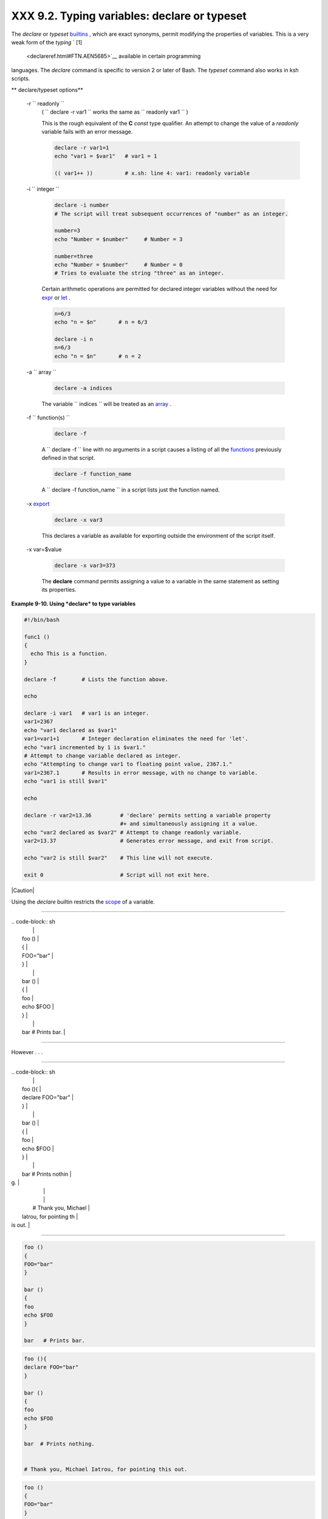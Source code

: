 
######################################################
XXX  9.2. Typing variables: **declare** or **typeset**
######################################################

The *declare* or *typeset* `builtins <internal.html#BUILTINREF>`__ ,
which are exact synonyms, permit modifying the properties of variables.
This is a very weak form of the *typing* ` [1]
 <declareref.html#FTN.AEN5685>`__ available in certain programming
languages. The *declare* command is specific to version 2 or later of
Bash. The *typeset* command also works in ksh scripts.


** declare/typeset options**

 -r ``                 readonly               ``
    ( ``                   declare -r var1                 `` works the
    same as ``                   readonly var1                 `` )

    This is the rough equivalent of the **C** *const* type qualifier. An
    attempt to change the value of a *readonly* variable fails with an
    error message.


    .. code-block:: sh

        declare -r var1=1
        echo "var1 = $var1"   # var1 = 1

        (( var1++ ))          # x.sh: line 4: var1: readonly variable



 -i ``                 integer               ``


    .. code-block:: sh

        declare -i number
        # The script will treat subsequent occurrences of "number" as an integer.

        number=3
        echo "Number = $number"     # Number = 3

        number=three
        echo "Number = $number"     # Number = 0
        # Tries to evaluate the string "three" as an integer.



    Certain arithmetic operations are permitted for declared integer
    variables without the need for `expr <moreadv.html#EXPRREF>`__ or
    `let <internal.html#LETREF>`__ .


    .. code-block:: sh

        n=6/3
        echo "n = $n"       # n = 6/3

        declare -i n
        n=6/3
        echo "n = $n"       # n = 2



 -a ``                 array               ``


    .. code-block:: sh

        declare -a indices



    The variable ``                   indices                 `` will be
    treated as an `array <arrays.html#ARRAYREF>`__ .

 -f ``                 function(s)               ``


    .. code-block:: sh

        declare -f



    A ``                   declare -f                 `` line with no
    arguments in a script causes a listing of all the
    `functions <functions.html#FUNCTIONREF>`__ previously defined in
    that script.


    .. code-block:: sh

        declare -f function_name



    A ``                   declare -f function_name                 ``
    in a script lists just the function named.

 -x `export <internal.html#EXPORTREF>`__


    .. code-block:: sh

        declare -x var3



    This declares a variable as available for exporting outside the
    environment of the script itself.

 -x var=$value


    .. code-block:: sh

        declare -x var3=373



    The **declare** command permits assigning a value to a variable in
    the same statement as setting its properties.



**Example 9-10. Using *declare* to type variables**


.. code-block:: sh

    #!/bin/bash

    func1 ()
    {
      echo This is a function.
    }

    declare -f        # Lists the function above.

    echo

    declare -i var1   # var1 is an integer.
    var1=2367
    echo "var1 declared as $var1"
    var1=var1+1       # Integer declaration eliminates the need for 'let'.
    echo "var1 incremented by 1 is $var1."
    # Attempt to change variable declared as integer.
    echo "Attempting to change var1 to floating point value, 2367.1."
    var1=2367.1       # Results in error message, with no change to variable.
    echo "var1 is still $var1"

    echo

    declare -r var2=13.36         # 'declare' permits setting a variable property
                                  #+ and simultaneously assigning it a value.
    echo "var2 declared as $var2" # Attempt to change readonly variable.
    var2=13.37                    # Generates error message, and exit from script.

    echo "var2 is still $var2"    # This line will not execute.

    exit 0                        # Script will not exit here.






|Caution|

Using the *declare* builtin restricts the
`scope <subshells.html#SCOPEREF>`__ of a variable.

----------------------------------------------------------------------------------

| .. code-block:: sh
|                          |
|     foo ()               |
|     {                    |
|     FOO="bar"            |
|     }                    |
|                          |
|     bar ()               |
|     {                    |
|     foo                  |
|     echo $FOO            |
|     }                    |
|                          |
|     bar   # Prints bar.  |

----------------------------------------------------------------------------------


However . . .

----------------------------------------------------------------------------------

| .. code-block:: sh
|                          |
|     foo (){              |
|     declare FOO="bar"    |
|     }                    |
|                          |
|     bar ()               |
|     {                    |
|     foo                  |
|     echo $FOO            |
|     }                    |
|                          |
|     bar  # Prints nothin |
| g.                       |
|                          |
|                          |
|     # Thank you, Michael |
|  Iatrou, for pointing th |
| is out.                  |

----------------------------------------------------------------------------------



.. code-block:: sh

    foo ()
    {
    FOO="bar"
    }

    bar ()
    {
    foo
    echo $FOO
    }

    bar   # Prints bar.


.. code-block:: sh

    foo (){
    declare FOO="bar"
    }

    bar ()
    {
    foo
    echo $FOO
    }

    bar  # Prints nothing.


    # Thank you, Michael Iatrou, for pointing this out.


.. code-block:: sh

    foo ()
    {
    FOO="bar"
    }

    bar ()
    {
    foo
    echo $FOO
    }

    bar   # Prints bar.


.. code-block:: sh

    foo (){
    declare FOO="bar"
    }

    bar ()
    {
    foo
    echo $FOO
    }

    bar  # Prints nothing.


    # Thank you, Michael Iatrou, for pointing this out.





  9.2.1. Another use for *declare*
---------------------------------

The *declare* command can be helpful in identifying variables,
`environmental <othertypesv.html#ENVREF>`__ or otherwise. This can be
especially useful with `arrays <arrays.html#ARRAYREF>`__ .


.. code-block:: sh

    bash$ declare | grep HOME
    HOME=/home/bozo


    bash$ zzy=68
    bash$ declare | grep zzy
    zzy=68


    bash$ Colors=([0]="purple" [1]="reddish-orange" [2]="light green")
    bash$ echo ${Colors[@]}
    purple reddish-orange light green
    bash$ declare | grep Colors
    Colors=([0]="purple" [1]="reddish-orange" [2]="light green")






Notes
~~~~~


` [1]  <declareref.html#AEN5685>`__

 In this context, *typing* a variable means to classify it and restrict
its properties. For example, a variable *declared* or *typed* as an
integer is no longer available for `string
operations <refcards.html#STRINGOPSTAB>`__ .

----------------------------------------------------------------------------------

| .. code-block:: sh
|                          |
|     declare -i intvar    |
|                          |
|     intvar=23            |
|     echo "$intvar"   # 2 |
| 3                        |
|     intvar=stringval     |
|     echo "$intvar"   # 0 |

----------------------------------------------------------------------------------



.. code-block:: sh

    declare -i intvar

    intvar=23
    echo "$intvar"   # 23
    intvar=stringval
    echo "$intvar"   # 0


.. code-block:: sh

    declare -i intvar

    intvar=23
    echo "$intvar"   # 23
    intvar=stringval
    echo "$intvar"   # 0



